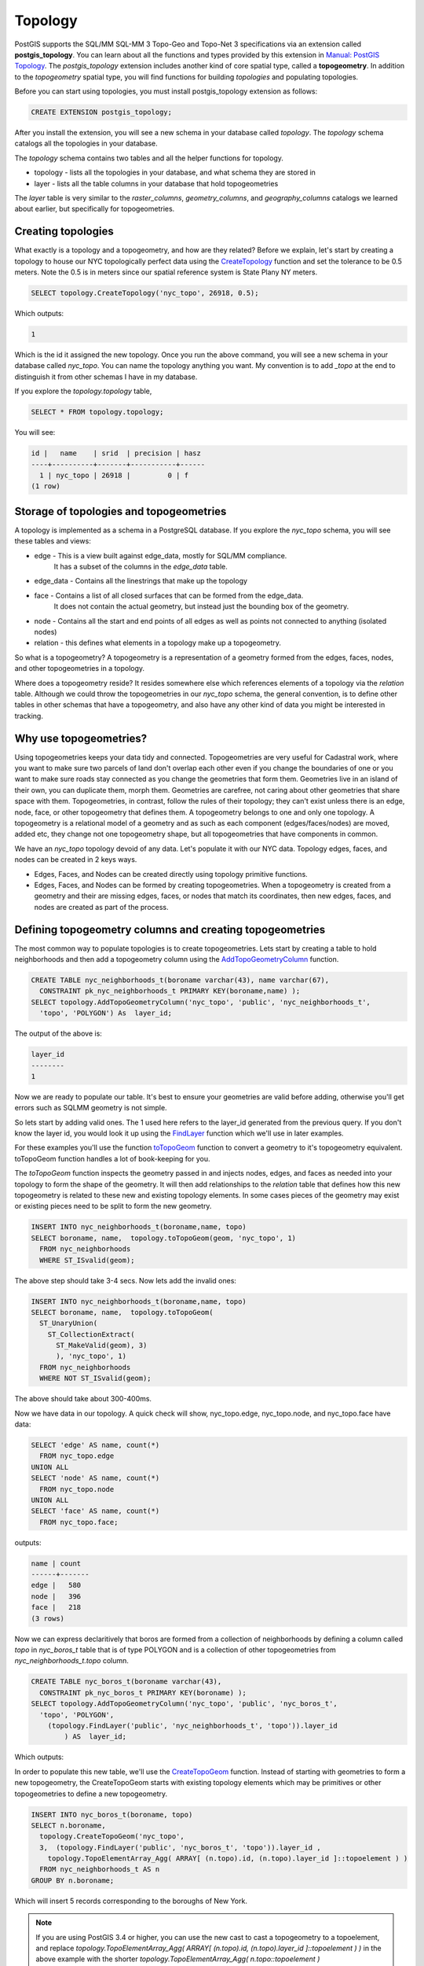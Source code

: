 .. _topology:

Topology
=========

PostGIS supports the SQL/MM SQL-MM 3 Topo-Geo and Topo-Net 3 specifications
via an extension called **postgis_topology**. You can learn about all the functions and types provided by this extension in
`Manual: PostGIS Topology <https://postgis.net/docs/Topology.html>`_.
The *postgis_topology* extension
includes another kind of core spatial type, called a **topogeometry**.
In addition to the *topogeometry* spatial type, you will find functions for building
*topologies* and populating topologies.

Before you can start using topologies, you must install postgis_topology extension as follows:

.. code-block:: sql

  CREATE EXTENSION postgis_topology;


After you install the extension, you will see a new schema in your database called `topology`.
The `topology` schema catalogs all the topologies in your database.

The `topology` schema contains two tables and all the helper functions for topology.

* topology - lists all the topologies in your database, and what schema they are stored in
* layer - lists all the table columns in your database that hold topogeometries

The *layer* table is very similar to the `raster_columns`, `geometry_columns`, and `geography_columns`
catalogs we learned about earlier, but specifically for topogeometries.

Creating topologies
--------------------------------
What exactly is a topology and a topogeometry, and how are they related?
Before we explain, let's start by creating
a topology to house our NYC topologically perfect data using the `CreateTopology <https://postgis.net/docs/CreateTopology.html>`_
function and set the tolerance to be 0.5 meters.
Note the 0.5 is in meters since our spatial reference system is State Plany NY meters.

.. code-block:: sql

  SELECT topology.CreateTopology('nyc_topo', 26918, 0.5);

Which outputs:

.. code-block:: sql

  1

Which is the id it assigned the new topology.
Once you run the above command, you will see a new schema in your database called `nyc_topo`.
You can name the topology anything you want.
My convention is to add `_topo` at the end to distinguish
it from other schemas I have in my database.

If you explore the `topology.topology` table,

.. code-block:: sql

  SELECT * FROM topology.topology;

You will see:

.. code-block::

  id |   name    | srid  | precision | hasz
  ----+----------+-------+-----------+------
    1 | nyc_topo | 26918 |         0 | f
  (1 row)

Storage of topologies and topogeometries
----------------------------------------------
A topology is implemented as a schema in a PostgreSQL database.
If you explore the `nyc_topo` schema, you will see these tables and views:

* edge - This is a view built against edge_data, mostly for SQL/MM compliance.
         It has a subset of the columns in the `edge_data` table.
* edge_data - Contains all the linestrings that make up the topology
* face - Contains a list of all closed surfaces that can be formed from the edge_data.
        It does not contain the actual geometry, but instead just the bounding box of the geometry.
* node - Contains all the start and end points of all edges as well as points not connected to anything (isolated nodes)
* relation - this defines what elements in a topology make up a topogeometry.

So what is a topogeometry?  A topogeometry is a representation of a geometry formed from the
edges, faces, nodes, and other topogeometries in a topology.

Where does a topogeometry reside?  It resides somewhere else which references elements of a topology via the *relation* table.
Although we could throw the topogeometries
in our `nyc_topo` schema, the general convention, is to define other tables in other schemas
that have a topogeometry, and also have any other kind of data you might be interested in tracking.

Why use topogeometries?
-----------------------
Using topogeometries keeps your data tidy and connected.
Topogeometries are very useful for Cadastral work, where you want to make sure two parcels of land don't overlap each
other even if you change the boundaries of one or you want to make sure roads stay connected as you change the geometries that form them.
Geometries live in an island of their own, you can duplicate them, morph them.
Geometries are carefree, not caring about other geometries that share space with them.
Topogeometries, in contrast, follow the rules of their topology; they can't exist unless there is an
edge, node, face, or other topogeometry
that defines them. A topogeometry belongs to one and only one topology.
A topogeometry is a relational model of a geometry and as such as each component (edges/faces/nodes) are moved, added etc, they change
not one topogeometry shape, but all topogeometries that have components in common.

We have an `nyc_topo` topology devoid of any data.  Let's populate it with our NYC data.
Topology edges, faces, and nodes can be created in 2 keys ways.

* Edges, Faces, and Nodes can be created directly using topology primitive functions.
* Edges, Faces, and Nodes can be formed by creating topogeometries.
  When a topogeometry is created from a geometry and their are missing edges, faces,
  or nodes that match its coordinates, then new edges, faces, and nodes are created as part of the process.


Defining topogeometry columns and creating topogeometries
-------------------------------------------------------------
The most common way to populate topologies is to create topogeometries.
Lets start by creating a table to hold neighborhoods and then add a topogeometry column
using the `AddTopoGeometryColumn <https://postgis.net/docs/AddTopoGeometryColumn.html>`_ function.

.. code-block:: sql

  CREATE TABLE nyc_neighborhoods_t(boroname varchar(43), name varchar(67),
    CONSTRAINT pk_nyc_neighborhoods_t PRIMARY KEY(boroname,name) );
  SELECT topology.AddTopoGeometryColumn('nyc_topo', 'public', 'nyc_neighborhoods_t',
    'topo', 'POLYGON') As  layer_id;


The output of the above is:

.. code-block::

  layer_id
  --------
  1

Now we are ready to populate our table.
It's best to ensure your geometries are valid before adding, otherwise you'll get errors such as
SQL\MM geometry is not simple.

So lets start by adding valid ones.  The 1 used here refers to the layer_id generated from the
previous query. If you don't know the layer id, you would look it up using the `FindLayer <https://postgis.net/docs/FindLayer.html>`_ function
which we'll use in later examples.

For these examples you'll use the function `toTopoGeom <https://postgis.net/docs/toTopoGeom.html>`_ function to convert
a geometry to it's topogeometry equivalent.  toTopoGeom function handles a lot of book-keeping for you.

The `toTopoGeom` function inspects the geometry passed in and injects nodes, edges, and faces as needed into your topology to form the shape of the geometry.  It will then add relationships to the `relation` table that defines how this new topogeometry is related to these new and existing topology elements.
In some cases pieces of the geometry may exist or existing pieces need to be split to form the new geometry.

.. code-block:: sql

  INSERT INTO nyc_neighborhoods_t(boroname,name, topo)
  SELECT boroname, name,  topology.toTopoGeom(geom, 'nyc_topo', 1)
    FROM nyc_neighborhoods
    WHERE ST_ISvalid(geom);

The above step should take 3-4 secs.
Now lets add the invalid ones:

.. code-block:: sql

  INSERT INTO nyc_neighborhoods_t(boroname,name, topo)
  SELECT boroname, name,  topology.toTopoGeom(
    ST_UnaryUnion(
      ST_CollectionExtract(
        ST_MakeValid(geom), 3)
        ), 'nyc_topo', 1)
    FROM nyc_neighborhoods
    WHERE NOT ST_ISvalid(geom);

The above should take about 300-400ms.

Now we have data in our topology.  A quick check will show, nyc_topo.edge, nyc_topo.node, and nyc_topo.face have data:

.. code-block:: sql

  SELECT 'edge' AS name, count(*)
    FROM nyc_topo.edge
  UNION ALL
  SELECT 'node' AS name, count(*)
    FROM nyc_topo.node
  UNION ALL
  SELECT 'face' AS name, count(*)
    FROM nyc_topo.face;

outputs:

.. code-block::

  name | count
  ------+-------
  edge |   580
  node |   396
  face |   218
  (3 rows)


Now we can express declaritively that boros are formed from a collection of neighborhoods
by defining a column called *topo* in *nyc_boros_t* table that is of type POLYGON
and is a collection of other topogeometries from *nyc_neighborhoods_t.topo* column.

.. code-block:: sql

  CREATE TABLE nyc_boros_t(boroname varchar(43),
    CONSTRAINT pk_nyc_boros_t PRIMARY KEY(boroname) );
  SELECT topology.AddTopoGeometryColumn('nyc_topo', 'public', 'nyc_boros_t',
    'topo', 'POLYGON',
      (topology.FindLayer('public', 'nyc_neighborhoods_t', 'topo')).layer_id
          ) AS  layer_id;

Which outputs:

.. code-block

  layer_id
  ----------
          2
  (1 row)


In order to populate this new table, we'll use the `CreateTopoGeom <https://postgis.net/docs/CreateTopoGeom.html>`_ function.
Instead of starting with geometries to form a new topogeometry, the CreateTopoGeom starts with existing topology elements
which may be primitives or other topogeometries to define a new topogeometry.

.. code-block:: sql

  INSERT INTO nyc_boros_t(boroname, topo)
  SELECT n.boroname,
    topology.CreateTopoGeom('nyc_topo',
    3,  (topology.FindLayer('public', 'nyc_boros_t', 'topo')).layer_id ,
      topology.TopoElementArray_Agg( ARRAY[ (n.topo).id, (n.topo).layer_id ]::topoelement ) )
    FROM nyc_neighborhoods_t AS n
  GROUP BY n.boroname;

Which will insert 5 records corresponding to the boroughs of New York.

.. note::

  If you are using PostGIS 3.4 or higher, you can use the new cast to cast a topogeometry to a topoelement,
  and replace `topology.TopoElementArray_Agg( ARRAY[ (n.topo).id, (n.topo).layer_id ]::topoelement ) )` in the above example
  with the shorter `topology.TopoElementArray_Agg( n.topo::topoelement )`


To view these in pgAdmin, you can cast the topogeometry to a geometry as follows:

.. code-block:: sql

 SELECT boroname, topo::geometry AS geom
  FROM nyc_boros_t;


The output will look like below:

.. image:: ./topology/boros_topogeom.png

If you are thinking, what a total mess, yes it is a total mess.
This is what happens after numerous cycles of simplification and other geometry processes
where each geometry is treated as a separate unit.  You get gaps, you get dangling islands, and neighborhoods
encroaching on each other's territory.

Luckily we can use topology to clean up this mess and to help us maintain good clean connected data.

Let's put our land surveyor hat on and ask the question, if we are dividing our plots of land into
districts (boros or neighborhoods) such that each district may border other districts
but should not share any area in common,
does it make sense for districts to have areas in common?  No it does not make sense.
And here we are with our data pointing out some areas belong to more than one neighborhood or more than one borough.

Lets first look at boros and look for neighborhoods that share elements in common:

.. code-block:: sql

 SELECT te, array_agg(DISTINCT b.boroname)
  FROM nyc_boros_t AS b, topology.GetTopoGeomelements(topo) AS te
  GROUP BY te
  HAVING count(DISTINCT b.boroname) > 1;


The output is:

.. code-block::

    te    |     array_agg
  --------+-------------------
  {44,3}  | {Brooklyn,Queens}
  {51,3}  | {Brooklyn,Queens}
  {76,3}  | {Brooklyn,Queens}
  {114,3} | {Brooklyn,Queens}
  {117,3} | {Brooklyn,Queens}
  (5 rows)

Which tells us that Queens and Brooklyn are in the middle of border wars.
In this query we use the  `GetTopoGeomElements <https://postgis.net/docs/GetTopoGeomElements.html>`_
function to declaritively inspect what components are shared across boroughs.

What is returned are a set of topolements.  A topoelement is represented as an array of 2 integers with the first number
being the id of the element, and the second, being the layer (or primitive type) of the element.
PostGIS GetTopoElements returns the primitives of a topogeometry with types number 1-3 corresponding to (1: nodes, 2: edges, and 3: faces).
All the topoelements for neighborhoods and boroughs are type 3, which corresponds to a topological face. We can use the `ST_GetFaceGeometry <https://postgis.net/docs/ST_GetFaceGeometry.html>`_
to get a visual representation of these shared faces as folows:

.. code-block:: sql

  SELECT te, t.geom, ST_Area(t.geom) AS area, array_agg(DISTINCT d.boroname) AS shared_boros
  FROM nyc_boros_t AS d, topology.GetTopoGeomelements(topo) AS te
    , topology.ST_GetFaceGeometry('nyc_topo',te[1]) AS t(geom)
  GROUP BY te, t.geom
  HAVING count(DISTINCT d.boroname) > 1
  ORDER BY area;

The result will be 5 rows corresponding to border disputes between Queens and Brooklyn.

If we look at our neighborhoods, we'll see a similar story but with 44 border disputes:

.. code-block:: sql

  SELECT te, t.geom, ST_Area(t.geom) AS area, array_agg(DISTINCT d.name) AS shared_d
  FROM nyc_neighborhoods_t AS d, topology.GetTopoGeomelements(d.topo) AS te
    , topology.ST_GetFaceGeometry('nyc_topo',te[1]) AS t(geom)
  GROUP BY te, t.geom
  HAVING count(DISTINCT d.name) > 1
  ORDER BY area;

Because boroughs are an aggregation of neighborhoods,
we can fix the borough issue by fixing the neighborhood border disputes.

There are a number of ways we could fix this. We could go out surveying asking people
what neighbhood do they think they are standing in.  Alternatively we could just assign slivers of
land to the neighborhood with the least amount of area or to the highest bidder.

Removing elements from Topogeometries is handled using the `TopoGeom_remElement <https://postgis.net/docs/TopoGeom_remElement.html>`_ function.  So lets get on with it, removing duplicaed elements from neighborhoods with the most amount of area as follows:

.. code-block:: sql

  WITH to_remove AS (SELECT te, MAX( ST_Area(d.topo::geometry) ) AS max_area, array_agg(DISTINCT d.name) AS shared_d
    FROM nyc_neighborhoods_t AS d, topology.GetTopoGeomelements(d.topo) AS te
      , topology.ST_GetFaceGeometry('nyc_topo',te[1]) AS t(geom)
    GROUP BY te
    HAVING count(DISTINCT d.name) > 1)
    UPDATE nyc_neighborhoods_t AS d SET topo = TopoGeom_remElement(topo, te)
    FROM to_remove
    WHERE d.name = ANY(to_remove.shared_d)
      AND ST_Area(d.topo::geometry) = to_remove.max_area;


The result of the above is 29 neighborhoods were updated.
If you rerun the border dispute queries for neighborhoods and boroughs, you'll find you have no more border disputes.

We do still have gaps of empty space between neighborhoods caused by intensive simplication.
Such issues can be fixed by directly editing the topology using the
`Topology Editor family of functions <https://postgis.net/docs/Topology.html#Topology_Editing>`_
and/or filling in the holes and assigning those to neighborhoods.


